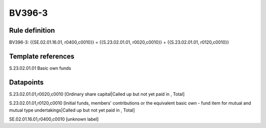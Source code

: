 =======
BV396-3
=======

Rule definition
---------------

BV396-3: {{SE.02.01.16.01, r0400,c0010}} = {{S.23.02.01.01, r0020,c0010}} + {{S.23.02.01.01, r0120,c0010}}


Template references
-------------------

S.23.02.01.01 Basic own funds


Datapoints
----------

S.23.02.01.01,r0020,c0010 [Ordinary share capital|Called up but not yet paid in , Total]

S.23.02.01.01,r0120,c0010 [Initial funds, members' contributions or the equivalent basic own - fund item for mutual and mutual type undertakings|Called up but not yet paid in , Total]

SE.02.01.16.01,r0400,c0010 [unknown label]


